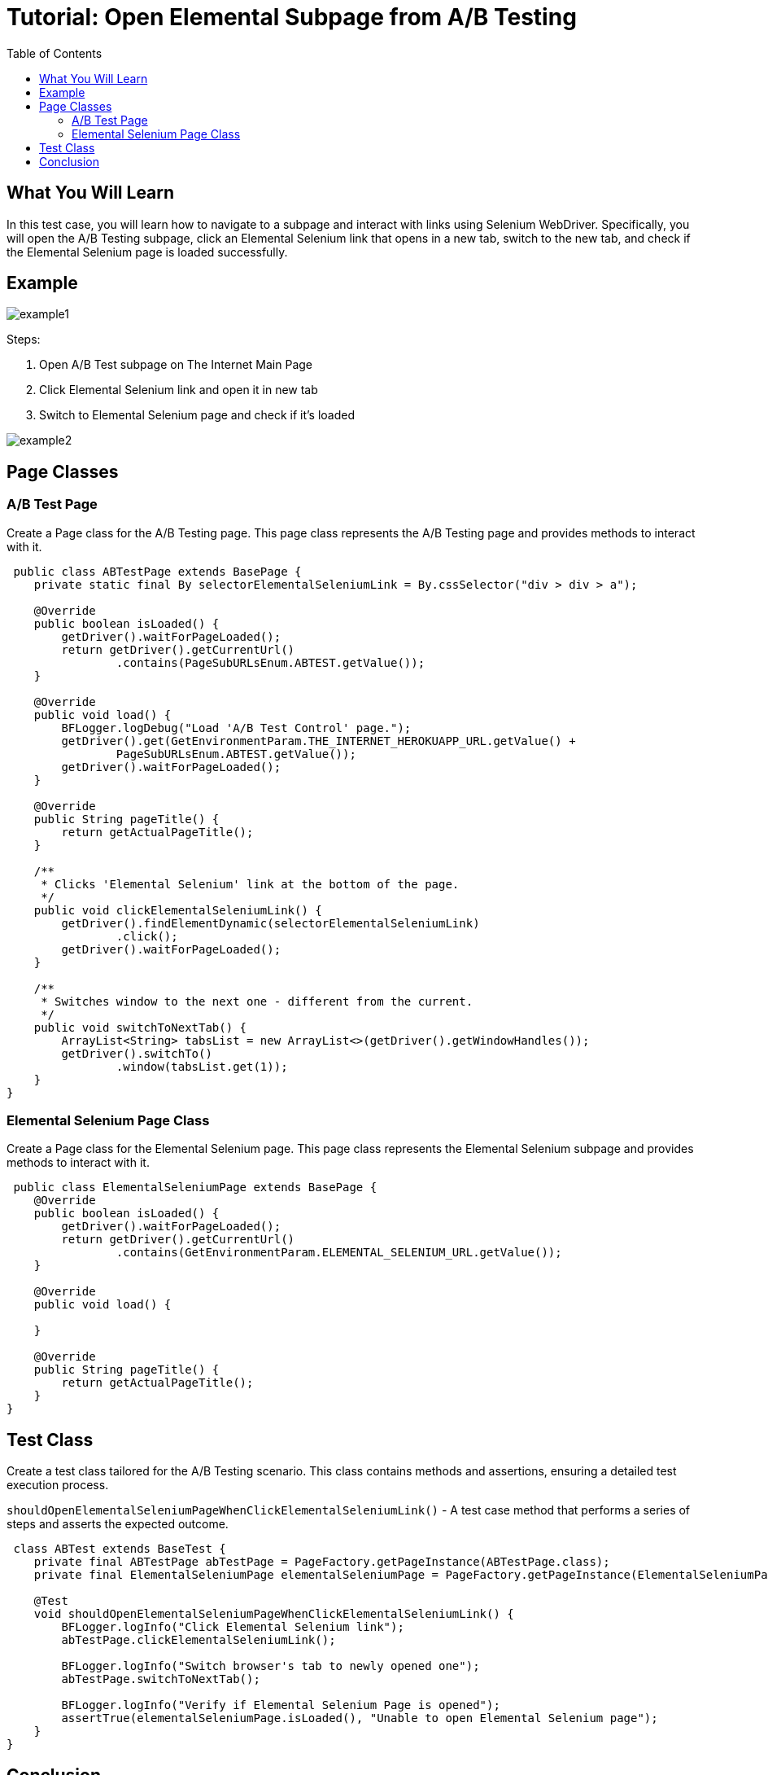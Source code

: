 :toc: macro

= Tutorial: Open Elemental Subpage from A/B Testing

ifdef::env-github[]
:tip-caption: :bulb:
:note-caption: :information_source:
:important-caption: :heavy_exclamation_mark:
:caution-caption: :fire:
:warning-caption: :warning:
endif::[]

toc::[]
:idprefix:
:idseparator: -
:reproducible:
:source-highlighter: rouge
:listing-caption: Listing

== What You Will Learn

In this test case, you will learn how to navigate to a subpage and interact with links using Selenium WebDriver.
Specifically, you will open the A/B Testing subpage, click an Elemental Selenium link that opens in a new tab, switch to the new tab, and check if the Elemental Selenium page is loaded successfully.

== Example

image::images/example1.png[]

Steps:

1. Open A/B Test subpage on The Internet Main Page
2. Click Elemental Selenium link and open it in new tab
3. Switch to Elemental Selenium page and check if it's loaded

image::images/example2.png[]

== Page Classes

=== A/B Test Page

Create a Page class for the A/B Testing page.
This page class represents the A/B Testing page and provides methods to interact with it.

[source,java]
----
 public class ABTestPage extends BasePage {
    private static final By selectorElementalSeleniumLink = By.cssSelector("div > div > a");

    @Override
    public boolean isLoaded() {
        getDriver().waitForPageLoaded();
        return getDriver().getCurrentUrl()
                .contains(PageSubURLsEnum.ABTEST.getValue());
    }

    @Override
    public void load() {
        BFLogger.logDebug("Load 'A/B Test Control' page.");
        getDriver().get(GetEnvironmentParam.THE_INTERNET_HEROKUAPP_URL.getValue() +
                PageSubURLsEnum.ABTEST.getValue());
        getDriver().waitForPageLoaded();
    }

    @Override
    public String pageTitle() {
        return getActualPageTitle();
    }

    /**
     * Clicks 'Elemental Selenium' link at the bottom of the page.
     */
    public void clickElementalSeleniumLink() {
        getDriver().findElementDynamic(selectorElementalSeleniumLink)
                .click();
        getDriver().waitForPageLoaded();
    }

    /**
     * Switches window to the next one - different from the current.
     */
    public void switchToNextTab() {
        ArrayList<String> tabsList = new ArrayList<>(getDriver().getWindowHandles());
        getDriver().switchTo()
                .window(tabsList.get(1));
    }
}
----

=== Elemental Selenium Page Class

Create a Page class for the Elemental Selenium page.
This page class represents the Elemental Selenium subpage and provides methods to interact with it.

[source,java]
----
 public class ElementalSeleniumPage extends BasePage {
    @Override
    public boolean isLoaded() {
        getDriver().waitForPageLoaded();
        return getDriver().getCurrentUrl()
                .contains(GetEnvironmentParam.ELEMENTAL_SELENIUM_URL.getValue());
    }

    @Override
    public void load() {

    }

    @Override
    public String pageTitle() {
        return getActualPageTitle();
    }
}
----

== Test Class

Create a test class tailored for the A/B Testing scenario.
This class contains methods and assertions, ensuring a detailed test execution process.

`shouldOpenElementalSeleniumPageWhenClickElementalSeleniumLink()` - A test case method that performs a series of steps and asserts the expected outcome.

[source,java]
----
 class ABTest extends BaseTest {
    private final ABTestPage abTestPage = PageFactory.getPageInstance(ABTestPage.class);
    private final ElementalSeleniumPage elementalSeleniumPage = PageFactory.getPageInstance(ElementalSeleniumPage.class);

    @Test
    void shouldOpenElementalSeleniumPageWhenClickElementalSeleniumLink() {
        BFLogger.logInfo("Click Elemental Selenium link");
        abTestPage.clickElementalSeleniumLink();

        BFLogger.logInfo("Switch browser's tab to newly opened one");
        abTestPage.switchToNextTab();

        BFLogger.logInfo("Verify if Elemental Selenium Page is opened");
        assertTrue(elementalSeleniumPage.isLoaded(), "Unable to open Elemental Selenium page");
    }
}
----

== Conclusion

In this tutorial, we explored how to navigate web pages, interact with links, and manage multiple tabs using Selenium WebDriver.
You learned how to open the A/B Testing subpage, click an Elemental Selenium link that opens in a new tab, switch to the new tab, and verify if the Elemental Selenium page loaded successfully.




